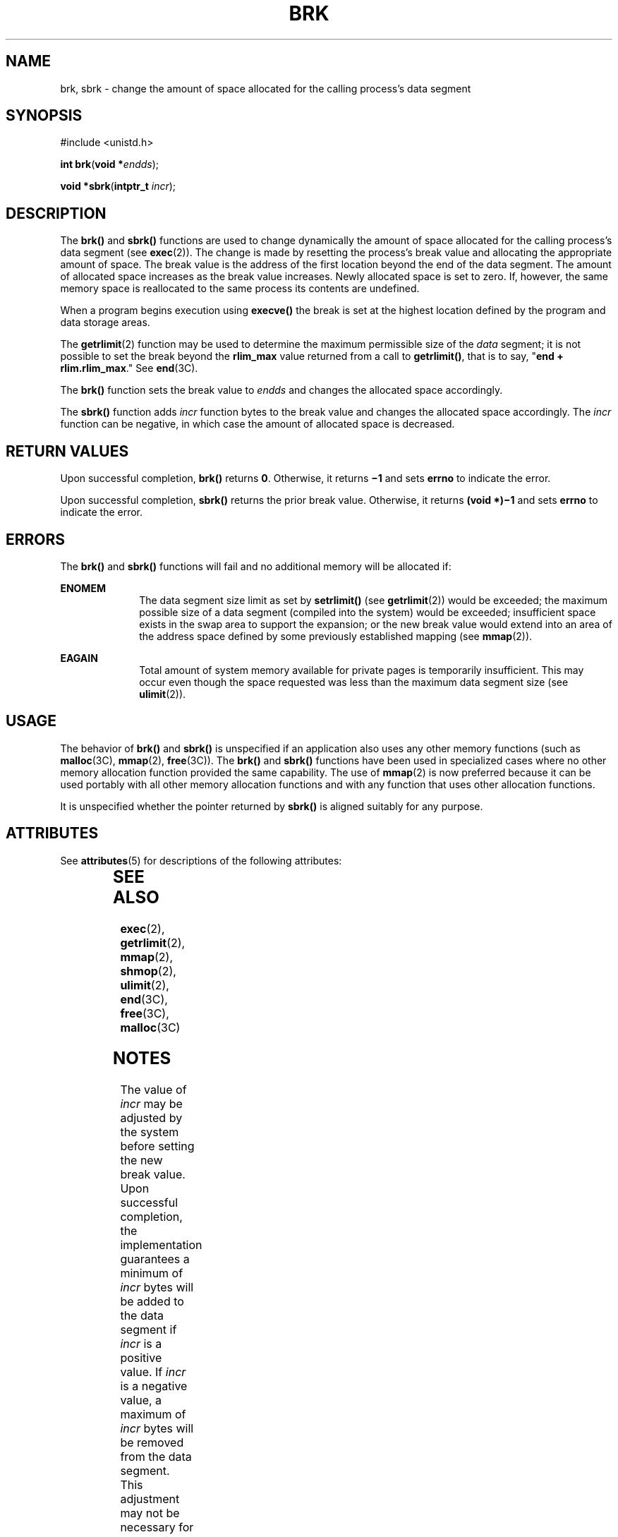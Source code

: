 '\" te
.\"  Copyright 1989 AT&T  Copyright (c) 1997 Sun Microsystems, Inc.  All Rights Reserved.
.\" The contents of this file are subject to the terms of the Common Development and Distribution License (the "License").  You may not use this file except in compliance with the License.
.\" You can obtain a copy of the license at usr/src/OPENSOLARIS.LICENSE or http://www.opensolaris.org/os/licensing.  See the License for the specific language governing permissions and limitations under the License.
.\" When distributing Covered Code, include this CDDL HEADER in each file and include the License file at usr/src/OPENSOLARIS.LICENSE.  If applicable, add the following below this CDDL HEADER, with the fields enclosed by brackets "[]" replaced with your own identifying information: Portions Copyright [yyyy] [name of copyright owner]
.TH BRK 2 "Jan 14, 1997"
.SH NAME
brk, sbrk \- change the amount of space allocated for the calling process's
data segment
.SH SYNOPSIS
.LP
.nf
#include <unistd.h>

\fBint\fR \fBbrk\fR(\fBvoid *\fR\fIendds\fR);
.fi

.LP
.nf
\fBvoid *\fR\fBsbrk\fR(\fBintptr_t\fR \fIincr\fR);
.fi

.SH DESCRIPTION
.sp
.LP
The \fBbrk()\fR and \fBsbrk()\fR functions are used to change dynamically the
amount of space allocated for the calling process's data segment (see
\fBexec\fR(2)). The change is made by resetting the process's break value and
allocating the appropriate amount of space. The break value is the address of
the first location beyond the end of the data segment. The amount of allocated
space increases as the break value increases. Newly allocated space is set to
zero. If, however, the same memory space  is reallocated to the same process
its contents are undefined.
.sp
.LP
When a program begins execution using \fBexecve()\fR the break is set at the
highest location defined by the program and data storage areas.
.sp
.LP
The \fBgetrlimit\fR(2) function may be used to determine the maximum
permissible size of the \fIdata\fR segment; it is not possible to set the break
beyond the \fBrlim_max\fR value returned from a call to \fBgetrlimit()\fR, that
is to say, "\fBend + rlim.rlim_max\fR." See \fBend\fR(3C).
.sp
.LP
The \fBbrk()\fR function sets the break value to \fIendds\fR and changes the
allocated space accordingly.
.sp
.LP
The \fBsbrk()\fR function adds  \fIincr\fR function bytes to the break value
and changes the allocated space accordingly. The \fIincr\fR function can be
negative, in which case the amount of allocated space is decreased.
.SH RETURN VALUES
.sp
.LP
Upon successful completion, \fBbrk()\fR returns \fB0\fR. Otherwise, it returns
\fB\(mi1\fR and sets \fBerrno\fR to indicate the error.
.sp
.LP
Upon successful completion, \fBsbrk()\fR returns the prior break value.
Otherwise, it returns \fB(void *)\(mi1\fR and sets \fBerrno\fR to indicate the
error.
.SH ERRORS
.sp
.LP
The \fBbrk()\fR and \fBsbrk()\fR functions will fail and no additional memory
will be allocated if:
.sp
.ne 2
.na
\fB\fBENOMEM\fR\fR
.ad
.RS 10n
The data segment size limit as set by \fBsetrlimit()\fR (see
\fBgetrlimit\fR(2)) would be exceeded; the maximum possible size of a data
segment (compiled into the system) would be exceeded; insufficient space exists
in the swap area to support the expansion; or the new break value would extend
into an area of the address space defined by some previously established
mapping (see \fBmmap\fR(2)).
.RE

.sp
.ne 2
.na
\fB\fBEAGAIN\fR\fR
.ad
.RS 10n
Total amount of system memory available for private pages is temporarily
insufficient. This may occur even though the space requested was less than the
maximum data segment size (see  \fBulimit\fR(2)).
.RE

.SH USAGE
.sp
.LP
The behavior of \fBbrk()\fR and \fBsbrk()\fR is unspecified if an application
also uses any other memory functions (such as \fBmalloc\fR(3C), \fBmmap\fR(2),
\fBfree\fR(3C)). The \fBbrk()\fR and \fBsbrk()\fR functions have been used in
specialized cases where no other memory allocation function provided the same
capability.  The use of \fBmmap\fR(2) is now preferred because it can be used
portably with all other memory allocation functions and with any function that
uses other allocation functions.
.sp
.LP
It is unspecified whether the pointer returned by \fBsbrk()\fR is aligned
suitably for any purpose.
.SH ATTRIBUTES
.sp
.LP
See \fBattributes\fR(5) for descriptions of the following attributes:
.sp

.sp
.TS
box;
c | c
l | l .
ATTRIBUTE TYPE	ATTRIBUTE VALUE
_
MT-Level	MT-Safe
.TE

.SH SEE ALSO
.sp
.LP
\fBexec\fR(2), \fBgetrlimit\fR(2), \fBmmap\fR(2), \fBshmop\fR(2),
\fBulimit\fR(2), \fBend\fR(3C), \fBfree\fR(3C), \fBmalloc\fR(3C)
.SH NOTES
.sp
.LP
The value of \fIincr\fR may be adjusted by the system before setting the new
break value.  Upon successful completion, the implementation guarantees a
minimum of \fIincr\fR bytes will be added to the data segment if \fIincr\fR is
a positive value.  If \fIincr\fR is a negative value, a maximum of \fIincr\fR
bytes will be removed from the data segment.  This adjustment may not be
necessary for all machine architectures.
.sp
.LP
The value of the arguments to both \fBbrk()\fR and \fBsbrk()\fR are rounded up
for alignment with eight-byte boundaries.
.SH BUGS
.sp
.LP
Setting the break may fail due to a temporary lack of swap space. It is not
possible to distinguish this from a failure caused by exceeding the maximum
size of the data segment without consulting \fBgetrlimit()\fR.
